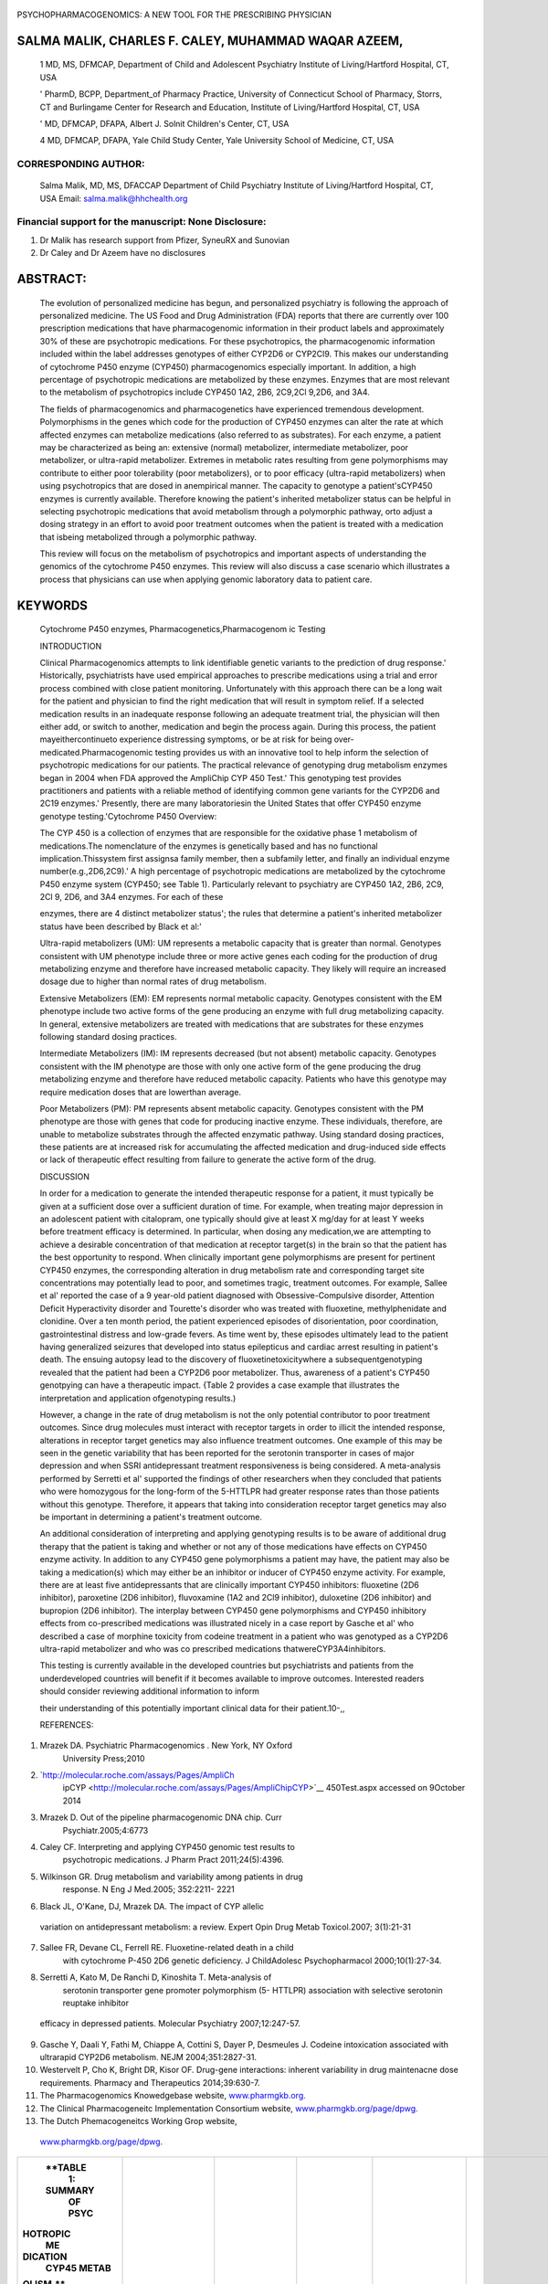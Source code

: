    .. image:: media/image1.jpeg
      :width: 1.46701in
      :height: 0.17333in

.. image:: media/image2.jpeg
   :width: 0.77351in
   :height: 0.12in

|image1|\ PSYCHOPHARMACOGENOMICS: A NEW TOOL FOR THE PRESCRIBING
PHYSICIAN

SALMA MALIK, CHARLES F. CALEY, MUHAMMAD WAQAR AZEEM,
====================================================

   1 MD, MS, DFMCAP, Department of Child and Adolescent Psychiatry
   Institute of Living/Hartford Hospital, CT, USA

   ' PharmD, BCPP, Department_of Pharmacy Practice, University of
   Connecticut School of Pharmacy, Storrs, CT and Burlingame Center for
   Research and Education, Institute of Living/Hartford Hospital, CT,
   USA

   ' MD, DFMCAP, DFAPA, Albert J. Solnit Children's Center, CT, USA

   4 MD, DFMCAP, DFAPA, Yale Child Study Center, Yale University School
   of Medicine, CT, USA

CORRESPONDING AUTHOR:
---------------------

   Salma Malik, MD, MS, DFACCAP Department of Child Psychiatry Institute
   of Living/Hartford Hospital, CT, USA Email: salma.malik@hhchealth.org

Financial support for the manuscript: None Disclosure:
------------------------------------------------------

1. Dr Malik has research support from Pfizer, SyneuRX and Sunovian

2. Dr Caley and Dr Azeem have no disclosures

ABSTRACT:
=========

   The evolution of personalized medicine has begun, and personalized
   psychiatry is following the approach of personalized medicine. The US
   Food and Drug Administration (FDA) reports that there are currently
   over 100 prescription medications that have pharmacogenomic
   information in their product labels and approximately 30% of these
   are psychotropic medications. For these psychotropics, the
   pharmacogenomic information included within the label addresses
   genotypes of either CYP2D6 or CYP2Cl9. This makes our understanding
   of cytochrome P450 enzyme (CYP450) pharmacogenomics especially
   important. In addition, a high percentage of psychotropic medications
   are metabolized by these enzymes. Enzymes that are most relevant to
   the metabolism of psychotropics include CYP450 1A2, 2B6, 2C9,2Cl
   9,2D6, and 3A4.

   The fields of pharmacogenomics and pharmacogenetics have experienced
   tremendous development. Polymorphisms in the genes which code for the
   production of CYP450 enzymes can alter the rate at which affected
   enzymes can metabolize medications (also referred to as substrates).
   For each enzyme, a patient may be characterized as being an:
   extensive (normal) metabolizer, intermediate metabolizer, poor
   metabolizer, or ultra-rapid metabolizer. Extremes in metabolic rates
   resulting from gene polymorphisms may contribute to either poor
   tolerability (poor metabolizers), or to poor efficacy (ultra-rapid
   metabolizers) when using psychotropics that are dosed in anempirical
   manner. The capacity to genotype a patient'sCYP450 enzymes is
   currently available. Therefore knowing the patient's inherited
   metabolizer status can be helpful in selecting psychotropic
   medications that avoid metabolism through a polymorphic pathway, orto
   adjust a dosing strategy in an effort to avoid poor treatment
   outcomes when the patient is treated with a medication that isbeing
   metabolized through a polymorphic pathway.

   This review will focus on the metabolism of psychotropics and
   important aspects of understanding the genomics of the cytochrome
   P450 enzymes. This review will also discuss a case scenario which
   illustrates a process that physicians can use when applying genomic
   laboratory data to patient care.

KEYWORDS
========

   Cytochrome P450 enzymes, Pharmacogenetics,Pharmacogenom ic Testing

   INTRODUCTION

   Clinical Pharmacogenomics attempts to link identifiable genetic
   variants to the prediction of drug response.' Historically,
   psychiatrists have used empirical approaches to prescribe medications
   using a trial and error process combined with close patient
   monitoring. Unfortunately with this approach there can be a long wait
   for the patient and physician to find the right medication that will
   result in symptom relief. If a selected medication results in an
   inadequate response following an adequate treatment trial, the
   physician will then either add, or switch to another, medication and
   begin the process again. During this process, the patient
   mayeithercontinueto experience distressing symptoms, or be at risk
   for being over­ medicated.Pharmacogenomic testing provides us with an
   innovative tool to help inform the selection of psychotropic
   medications for our patients. The practical relevance of genotyping
   drug metabolism enzymes began in 2004 when FDA approved the AmpliChip
   CYP 450 Test.' This genotyping test provides practitioners and
   patients with a reliable method of identifying common gene variants
   for the CYP2D6 and 2C19 enzymes.' Presently, there are many
   laboratoriesin the United States that offer CYP450 enzyme genotype
   testing.'Cytochrome P450 Overview:

   The CYP 450 is a collection of enzymes that are responsible for the
   oxidative phase 1 metabolism of medications.The nomenclature of the
   enzymes is genetically based and has no functional
   implication.Thissystem first assignsa family member, then a subfamily
   letter, and finally an individual enzyme number(e.g.,2D6,2C9).' A
   high percentage of psychotropic medications are metabolized by the
   cytochrome P450 enzyme system (CYP450; see Table 1). Particularly
   relevant to psychiatry are CYP450 1A2, 2B6, 2C9, 2Cl 9, 2D6, and 3A4
   enzymes. For each of these

   .. image:: media/image4.jpeg
      :width: 1.48035in
      :height: 0.18667in

   enzymes, there are 4 distinct metabolizer status'; the rules that
   determine a patient's inherited metabolizer status have been
   described by Black et al:'

   Ultra-rapid metabolizers (UM): UM represents a metabolic capacity
   that is greater than normal. Genotypes consistent with UM phenotype
   include three or more active genes each coding for the production of
   drug metabolizing enzyme and therefore have increased metabolic
   capacity. They likely will require an increased dosage due to higher
   than normal rates of drug metabolism.

   Extensive Metabolizers (EM): EM represents normal metabolic capacity.
   Genotypes consistent with the EM phenotype include two active forms
   of the gene producing an enzyme with full drug metabolizing capacity.
   In general, extensive metabolizers are treated with medications that
   are substrates for these enzymes following standard dosing practices.

   Intermediate Metabolizers (IM): IM represents decreased (but not
   absent) metabolic capacity. Genotypes consistent with the IM
   phenotype are those with only one active form of the gene producing
   the drug metabolizing enzyme and therefore have reduced metabolic
   capacity. Patients who have this genotype may require medication
   doses that are lowerthan average.

   Poor Metabolizers (PM): PM represents absent metabolic capacity.
   Genotypes consistent with the PM phenotype are those with genes that
   code for producing inactive enzyme. These individuals, therefore, are
   unable to metabolize substrates through the affected enzymatic
   pathway. Using standard dosing practices, these patients are at
   increased risk for accumulating the affected medication and
   drug-induced side effects or lack of therapeutic effect resulting
   from failure to generate the active form of the drug.

   DISCUSSION

   In order for a medication to generate the intended therapeutic
   response for a patient, it must typically be given at a sufficient
   dose over a sufficient duration of time. For example, when treating
   major depression in an adolescent patient with citalopram, one
   typically should give at least X mg/day for at least Y weeks before
   treatment efficacy is determined. In particular, when dosing any
   medication,we are attempting to achieve a desirable concentration of
   that medication at receptor target(s) in the brain so that the
   patient has the best opportunity to respond. When clinically
   important gene polymorphisms are present for pertinent CYP450
   enzymes, the corresponding alteration in drug metabolism rate and
   corresponding target site concentrations may potentially lead to
   poor, and sometimes tragic, treatment outcomes. For example, Sallee
   et al' reported the case of a 9 year-old patient diagnosed with
   Obsessive-Compulsive disorder, Attention Deficit Hyperactivity
   disorder and Tourette's disorder who was treated with fluoxetine,
   methylphenidate and clonidine. Over a ten month period, the patient
   experienced episodes of disorientation, poor coordination,
   gastrointestinal distress and low-grade fevers. As time went by,
   these episodes ultimately lead to the patient having generalized
   seizures that developed into status epilepticus and cardiac arrest
   resulting in patient's death. The ensuing autopsy lead to the
   discovery of fluoxetinetoxicitywhere a subsequentgenotyping revealed
   that the patient had been a CYP2D6 poor metabolizer. Thus, awareness
   of a patient's CYP450 genotpying can have a therapeutic impact.
   {Table 2 provides a case example that illustrates the interpretation
   and application ofgenotyping results.)

   However, a change in the rate of drug metabolism is not the only
   potential contributor to poor treatment outcomes. Since drug
   molecules must interact with receptor targets in order to illicit the
   intended response, alterations in receptor target genetics may also
   influence treatment outcomes. One example of this may be seen in the
   genetic variability that has been reported for the serotonin
   transporter in cases of major depression and when SSRI antidepressant
   treatment responsiveness is being considered. A meta-analysis
   performed by Serretti et al' supported the findings of other
   researchers when they concluded that patients who were homozygous for
   the long-form of the 5-HTTLPR had greater response rates than those
   patients without this genotype. Therefore, it appears that taking
   into consideration receptor target genetics may also be important in
   determining a patient's treatment outcome.

   An additional consideration of interpreting and applying genotyping
   results is to be aware of additional drug therapy that the patient is
   taking and whether or not any of those medications have effects on
   CYP450 enzyme activity. In addition to any CYP450 gene polymorphisms
   a patient may have, the patient may also be taking a medication(s)
   which may either be an inhibitor or inducer of CYP450 enzyme
   activity. For example, there are at least five antidepressants that
   are clinically important CYP450 inhibitors: fluoxetine (2D6
   inhibitor), paroxetine (2D6 inhibitor), fluvoxamine (1A2 and 2Cl9
   inhibitor), duloxetine (2D6 inhibitor) and bupropion (2D6 inhibitor).
   The interplay between CYP450 gene polymorphisms and CYP450 inhibitory
   effects from co-prescribed medications was illustrated nicely in a
   case report by Gasche et al' who described a case of morphine
   toxicity from codeine treatment in a patient who was genotyped as a
   CYP2D6 ultra-rapid metabolizer and who was co­ prescribed medications
   thatwereCYP3A4inhibitors.

   This testing is currently available in the developed countries but
   psychiatrists and patients from the underdeveloped countries will
   benefit if it becomes available to improve outcomes. Interested
   readers should consider reviewing additional information to inform

   their understanding of this potentially important clinical data for
   their patient.10-,,

   REFERENCES:

1. Mrazek DA. Psychiatric Pharmacogenomics . New York, NY Oxford
      University Press;2010

2. `http://molecular.roche.com/assays/Pages/AmpliCh
      ipCYP <http://molecular.roche.com/assays/Pages/AmpliChipCYP>`__
      450Test.aspx accessed on 9October 2014

3. Mrazek D. Out of the pipeline pharmacogenomic DNA chip. Curr
      Psychiatr.2005;4:6773

4. Caley CF. Interpreting and applying CYP450 genomic test results to
      psychotropic medications. J Pharm Pract 2011;24(5):4396.

5. Wilkinson GR. Drug metabolism and variability among patients in drug
      response. N Eng J Med.2005; 352:2211- 2221

6. Black JL, O'Kane, DJ, Mrazek DA. The impact of CYP allelic

..

   variation on antidepressant metabolism: a review. Expert Opin Drug
   Metab Toxicol.2007; 3(1):21-31

7. Sallee FR, Devane CL, Ferrell RE. Fluoxetine-related death in a child
      with cytochrome P-450 2D6 genetic deficiency. J ChildAdolesc
      Psychopharmacol 2000;10(1):27-34.

8. Serretti A, Kato M, De Ranchi D, Kinoshita T. Meta-analysis of
      serotonin transporter gene promoter polymorphism (5- HTTLPR)
      association with selective serotonin reuptake inhibitor

..

   .. image:: media/image5.jpeg
      :width: 1.46701in
      :height: 0.17333in

   efficacy in depressed patients. Molecular Psychiatry 2007;12:247-57.

9.  Gasche Y, Daali Y, Fathi M, Chiappe A, Cottini S, Dayer P, Desmeules
    J. Codeine intoxication associated with ultrarapid CYP2D6
    metabolism. NEJM 2004;351:2827-31.

10. Westervelt P, Cho K, Bright DR, Kisor OF. Drug-gene interactions:
    inherent variability in drug maintenacne dose requirements. Pharmacy
    and Therapeutics 2014;39:630-7.

11. The Pharmacogenomics Knowedgebase website,
    `www.pharmgkb.org. <http://www.pharmgkb.org/>`__

12. The Clinical Pharmacogeneitc Implementation Consortium website,
    `www.pharmgkb.org/page/dpwg. <http://www.pharmgkb.org/page/dpwg>`__

13. The Dutch Phemacogeneitcs Working Grop website,

..

   `www.pharmgkb.org/page/dpwg. <http://www.pharmgkb.org/page/dpwg>`__

+----------+----------+-----------+-----------+-----------+----------+
|          |          |           |           |           |          |
|  **TABLE |          |           |           |           |          |
|    1:    |          |           |           |           |          |
|          |          |           |           |           |          |
|  SUMMARY |          |           |           |           |          |
|    OF    |          |           |           |           |          |
|    PSYC  |          |           |           |           |          |
| HOTROPIC |          |           |           |           |          |
|    ME    |          |           |           |           |          |
| DICATION |          |           |           |           |          |
|    CYP45 |          |           |           |           |          |
|    METAB |          |           |           |           |          |
| OLISM.** |          |           |           |           |          |
+==========+==========+===========+===========+===========+==========+
|    CLASS |    1A2   |    2B6    |    2C9/19 |    2D6    |    3A4   |
+----------+----------+-----------+-----------+-----------+----------+
|    ANT   |          |           |           |           |          |
| IANXIETY |          |           |  Diazepam |           |   **Alpr |
|          |          |           |    (19)   |           | azolam** |
+----------+----------+-----------+-----------+-----------+----------+
|          |          |           |           |           |    **Bus |
|          |          |           |           |           | pirone** |
+----------+----------+-----------+-----------+-----------+----------+
|          |          |           |           |           |    **oa  |
|          |          |           |           |           | azepam** |
+----------+----------+-----------+-----------+-----------+----------+
|          |          |           |           |           |    **Di  |
|          |          |           |           |           | azepam** |
+----------+----------+-----------+-----------+-----------+----------+
| ANTI     |          |           |           |    **Do   |    **Don |
| DEMENTIA |          |           |           | nepezil** | epezil** |
+----------+----------+-----------+-----------+-----------+----------+
|          |          |           |           |    **Gala |          |
|          |          |           |           | ntamine** |  **Galan |
|          |          |           |           |           | tamine** |
+----------+----------+-----------+-----------+-----------+----------+
| **       |    *     |    **Bu   |    Amit   |    **Desi |          |
| ANTIDEPR | *Amitrip | propion** | riptyline | pramine** |   **Cita |
| ESSANT** | tyline** |           |    (19)   |           | lopram** |
+----------+----------+-----------+-----------+-----------+----------+
|          |          |    **Ser  |    C      |    **Dul  |          |
|          |   **Dulo | traline** | italopram | oxetine** |  **Mirta |
|          | xetine** |           |    (19)   |           | zapine** |
+----------+----------+-----------+-----------+-----------+----------+
|          |          |           |    F      |    **Fluv |          |
|          |  **Fluvo |           | luoxetine | oxamine** |   **Nefa |
|          | xamine** |           |    (9)    |           | zodone** |
+----------+----------+-----------+-----------+-----------+----------+
|          |          |           |    l      |    **Mirt |          |
|          |   **lmip |           | mipramine | azapine** |   **Sert |
|          | ramine** |           |    (19)   |           | raline** |
+----------+----------+-----------+-----------+-----------+----------+
|          |          |           |    S      |    Nort   |          |
|          |  **Mirta |           | ertraline | riptyline |          |
|          | zapine** |           |    (9)    |           |          |
+----------+----------+-----------+-----------+-----------+----------+
|          |          |           |           |    **Par  |          |
|          |          |           |           | oxetine** |          |
+----------+----------+-----------+-----------+-----------+----------+
|          |          |           |           |    **Venl |          |
|          |          |           |           | afaxine** |          |
+----------+----------+-----------+-----------+-----------+----------+
|    *     |    **Clo |           |           |           |          |
| *ANTIPSY | zapine** |           |           |   **Aripi | **Aripip |
| CHOTIC** |          |           |           | prazo1e** | razole** |
+----------+----------+-----------+-----------+-----------+----------+
|          |    Hal   |           |           |           |    **Ase |
|          | operidol |           |           |   **Fluph | napine** |
|          |          |           |           | enazine** |          |
+----------+----------+-----------+-----------+-----------+----------+
|          |          |           |           |    ll     |    **Clo |
|          |   **Olan |           |           | operidone | zapine** |
|          | zapine** |           |           |           |          |
+----------+----------+-----------+-----------+-----------+----------+
|          |          |           |           |           |    llo   |
|          |          |           |           |   **Perph | peridone |
|          |          |           |           | enazine** |          |
+----------+----------+-----------+-----------+-----------+----------+
|          |          |           |           |    **Risp |          |
|          |          |           |           | eridone** |   **Quet |
|          |          |           |           |           | iapine** |
+----------+----------+-----------+-----------+-----------+----------+
|          |          |           |           |           |          |
|          |          |           |           |           |  **Zipra |
|          |          |           |           |           | sidone** |
+----------+----------+-----------+-----------+-----------+----------+
|    **HY  |    **Mel |           |           |    **     |    Esz   |
| PNOTIC** | atonin** |           |   Doxepin | Doxepin** | opiclone |
|          |          |           |    (19)   |           |          |
+----------+----------+-----------+-----------+-----------+----------+
|          |    R     |           |           |           |    Qu    |
|          | amelteon |           |           |           | etiapine |
+----------+----------+-----------+-----------+-----------+----------+
|          |          |           |           |           |          |
|          |          |           |           |           |   **Suvo |
|          |          |           |           |           | rexant** |
+----------+----------+-----------+-----------+-----------+----------+
|          |          |           |           |           |    **Tra |
|          |          |           |           |           | zodone** |
+----------+----------+-----------+-----------+-----------+----------+
|          |          |           |           |           |    **Tri |
|          |          |           |           |           | azolam** |
+----------+----------+-----------+-----------+-----------+----------+
|          |          |           |           |           |          |
|          |          |           |           |           | Zolpidem |
+----------+----------+-----------+-----------+-----------+----------+
|    *     |          |           |    Be     |           |          |
| *MISCELL |  **Propr |           | nztropine |   **Benzt |   **Guan |
| ANEOUS** | anolol** |           |    (9)7   | ropine?** | facine** |
+----------+----------+-----------+-----------+-----------+----------+
|          |          |           |           |    **Cl   |          |
|          |          |           |           | onidine** |          |
+----------+----------+-----------+-----------+-----------+----------+
|          |          |           |           |    Pr     |          |
|          |          |           |           | opranolol |          |
+----------+----------+-----------+-----------+-----------+----------+
|    MOOD  |          |           |           |           |    *     |
|    ST    |          |           |           |           | *Carbama |
| ABILIZER |          |           |           |           | zepine** |
+----------+----------+-----------+-----------+-----------+----------+
|          |          |           |           |           |    T     |
|          |          |           |           |           | iagabine |
+----------+----------+-----------+-----------+-----------+----------+
|    S     |          |           |           |    At     |    M     |
| TIMULANT |          |           |           | omoxetine | odafinil |
+----------+----------+-----------+-----------+-----------+----------+
|          |          |           |           |    **D    |          |
|          |          |           |           | extroamph |          |
|          |          |           |           | etamine** |          |
+----------+----------+-----------+-----------+-----------+----------+

..

   .. image:: media/image6.jpeg
      :width: 1.49368in
      :height: 0.17333in

   TABLE 2: CASE EXAMPLE

   Cytochrome P450 testing was ordered for a patient with a diagnosis of
   Bipolar disorder and Generalized Anxiety disorder due to history of
   multiple trials of psychotropic medications without much reliefof
   psychiatric symptoms as well as intolerability.

   The patient's genotyping results revealed the following:

   CYP2C9*1 /*1 (*1 allele is normal),CYP2C19*1/*17 (*1 allele is
   normal, \*17 allele codes for increased transcription) and CYP2D6*4
   /*35 (*4 allele codes for inactive enzyme, \*35 allele codes for
   normal enzyme activity)

   These genotyping results indicated that patient had an extensive
   (normal) metabolizer status for both CYP2C9 and CYP2C19. ForCYP2D6,
   the patient was anticipated to be an intermediate (sub-normal)
   metabolizer for drugs metabolized by CYP2D6 which means that careful
   dose adjustment and monitoring will be required.

   There were past medication trials of Aripiprazole, Risperidone and
   Fluoxetine resulting in inadequate response and or side-effects.
   Looking at patient's genotype it is most likely that patient did not
   tolerate these medications due to sub-normal metabolizer status of
   CYP2D6.

   Looking at her genotype profile she was started on lamotrigine which
   is metabolized primarily through the kidneys and Ziprasidone which is
   not metabolized by above mentioned enzymes. Patient tolerated these
   medications well with good symptom control.

.. |image1| image:: media/image3.png
   :width: 0.9074in
   :height: 0.78378in
